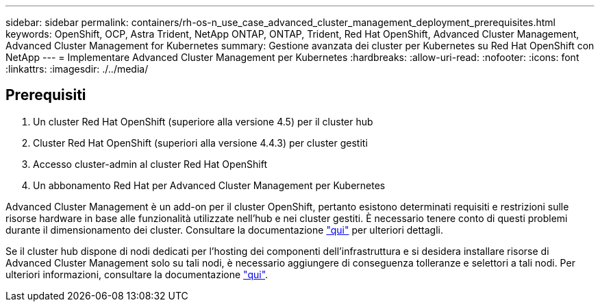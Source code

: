 ---
sidebar: sidebar 
permalink: containers/rh-os-n_use_case_advanced_cluster_management_deployment_prerequisites.html 
keywords: OpenShift, OCP, Astra Trident, NetApp ONTAP, ONTAP, Trident, Red Hat OpenShift, Advanced Cluster Management, Advanced Cluster Management for Kubernetes 
summary: Gestione avanzata dei cluster per Kubernetes su Red Hat OpenShift con NetApp 
---
= Implementare Advanced Cluster Management per Kubernetes
:hardbreaks:
:allow-uri-read: 
:nofooter: 
:icons: font
:linkattrs: 
:imagesdir: ./../media/




== Prerequisiti

. Un cluster Red Hat OpenShift (superiore alla versione 4.5) per il cluster hub
. Cluster Red Hat OpenShift (superiori alla versione 4.4.3) per cluster gestiti
. Accesso cluster-admin al cluster Red Hat OpenShift
. Un abbonamento Red Hat per Advanced Cluster Management per Kubernetes


Advanced Cluster Management è un add-on per il cluster OpenShift, pertanto esistono determinati requisiti e restrizioni sulle risorse hardware in base alle funzionalità utilizzate nell'hub e nei cluster gestiti. È necessario tenere conto di questi problemi durante il dimensionamento dei cluster. Consultare la documentazione https://access.redhat.com/documentation/en-us/red_hat_advanced_cluster_management_for_kubernetes/2.2/html-single/install/index#network-configuration["qui"] per ulteriori dettagli.

Se il cluster hub dispone di nodi dedicati per l'hosting dei componenti dell'infrastruttura e si desidera installare risorse di Advanced Cluster Management solo su tali nodi, è necessario aggiungere di conseguenza tolleranze e selettori a tali nodi. Per ulteriori informazioni, consultare la documentazione https://access.redhat.com/documentation/en-us/red_hat_advanced_cluster_management_for_kubernetes/2.2/html/install/installing#installing-on-infra-node["qui"].
